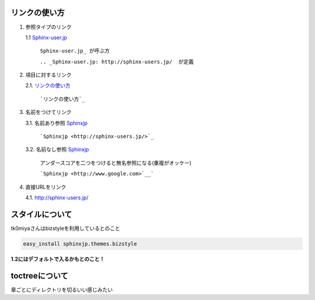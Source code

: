 リンクの使い方
====================

1. 参照タイプのリンク
   
   1.1 Sphinx-user.jp_

       ``Sphinx-user.jp_ が呼ぶ方``

       ``.. _Sphinx-user.jp: http://sphinx-users.jp/  が定義``

2. 項目に対するリンク
   
   2.1. `リンクの使い方`_

        ```リンクの使い方`_``

3. 名前をつけてリンク
   
   3.1. 名前あり参照 `Sphinxjp <http://sphinx-users.jp/>`_
        
        ```Sphinxjp <http://sphinx-users.jp/>`_``

   3.2. 名前なし参照 `Sphinxjp <http://www.google.com>`__

        アンダースコアを二つをつけると無名参照になる(重複がオッケー)

        ```Sphinxjp <http://www.google.com>`__```

4. 直接URLをリンク
   
   4.1. http://sphinx-users.jp/

.. _Sphinx-user.jp: http://sphinx-users.jp/

スタイルについて
===================

tk0miyaさんはbizstyleを利用しているとのこと

.. code-block:: bash

   easy_install sphinxjp.themes.bizstyle

**1.2にはデフォルトで入るかもとのこと！**


toctreeについて
=================

章ごとにディレクトリを切るいい感じみたい

.. blockdiag::

   blockdiag {
     // Set labels to nodes.
     A [label = "Topのindex.rst"];
     B [label = "大項目1"];
     C [label = "大項目2"];
     D [label = "中項目1"];
     E [label = "中項目2"];
     F [label = "小項目1"];
     G [label = "小項目2"];
     H [label = "小項目3"];
     I [label = "小項目4"];

     A -> B
     A -> C
     B -> D
     C -> E
     D -> F
     D -> G
     E -> H
     E -> I
   }

